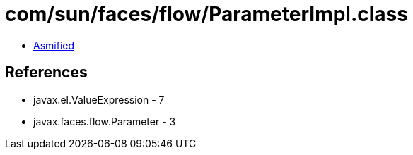 = com/sun/faces/flow/ParameterImpl.class

 - link:ParameterImpl-asmified.java[Asmified]

== References

 - javax.el.ValueExpression - 7
 - javax.faces.flow.Parameter - 3
